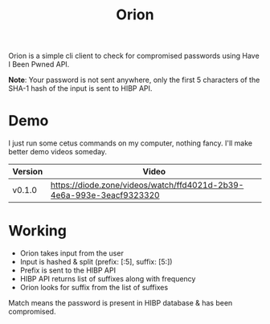 #+HTML_HEAD: <link rel="stylesheet" href="../../static/style.css">
#+HTML_HEAD: <link rel="icon" href="../../static/projects/orion/favicon.png" type="image/png">
#+EXPORT_FILE_NAME: index
#+TITLE: Orion

Orion is a simple cli client to check for compromised passwords using Have I
Been Pwned API.

*Note*: Your password is not sent anywhere, only the first 5 characters of the
SHA-1 hash of the input is sent to HIBP API.

* Demo
I just run some cetus commands on my computer, nothing fancy. I'll make better
demo videos someday.

| Version | Video                                                                |
|---------+----------------------------------------------------------------------|
| v0.1.0  | https://diode.zone/videos/watch/ffd4021d-2b39-4e6a-993e-3eacf9323320 |
* Working
- Orion takes input from the user
- Input is hashed & split (prefix: [:5], suffix: [5:])
- Prefix is sent to the HIBP API
- HIBP API returns list of suffixes along with frequency
- Orion looks for suffix from the list of suffixes

Match means the password is present in HIBP database & has been compromised.
